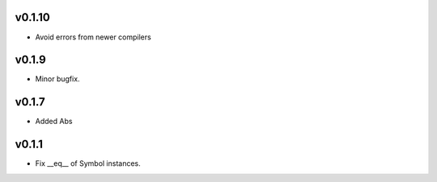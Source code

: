 v0.1.10
=======
- Avoid errors from newer compilers

v0.1.9
======
- Minor bugfix.

v0.1.7
======
- Added Abs

v0.1.1
======
- Fix __eq__ of Symbol instances.
